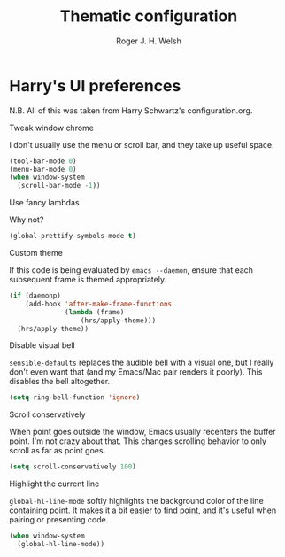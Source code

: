 #+TITLE: Thematic configuration
#+AUTHOR: Roger J. H. Welsh
#+EMAIL: rjhwelsh@gmail.com

* Harry's UI preferences
N.B. All of this was taken from Harry Schwartz's configuration.org.
**** Tweak window chrome
I don't usually use the menu or scroll bar, and they take up useful space.
#+BEGIN_SRC emacs-lisp
  (tool-bar-mode 0)
  (menu-bar-mode 0)
  (when window-system
    (scroll-bar-mode -1))
#+END_SRC

**** Use fancy lambdas
Why not?
#+BEGIN_SRC emacs-lisp
  (global-prettify-symbols-mode t)
#+END_SRC

**** Custom theme
If this code is being evaluated by =emacs --daemon=, ensure that each subsequent
frame is themed appropriately.
#+BEGIN_SRC emacs-lisp
  (if (daemonp)
      (add-hook 'after-make-frame-functions
                (lambda (frame)
                    (hrs/apply-theme)))
    (hrs/apply-theme))
#+END_SRC

**** Disable visual bell
=sensible-defaults= replaces the audible bell with a visual one, but I really
don't even want that (and my Emacs/Mac pair renders it poorly). This disables
the bell altogether.

#+BEGIN_SRC emacs-lisp
  (setq ring-bell-function 'ignore)
#+END_SRC

**** Scroll conservatively
When point goes outside the window, Emacs usually recenters the buffer point.
I'm not crazy about that. This changes scrolling behavior to only scroll as far
as point goes.

#+BEGIN_SRC emacs-lisp
  (setq scroll-conservatively 100)
#+END_SRC

**** Highlight the current line
=global-hl-line-mode= softly highlights the background color of the line
containing point. It makes it a bit easier to find point, and it's useful when
pairing or presenting code.

#+BEGIN_SRC emacs-lisp
  (when window-system
    (global-hl-line-mode))
#+END_SRC
